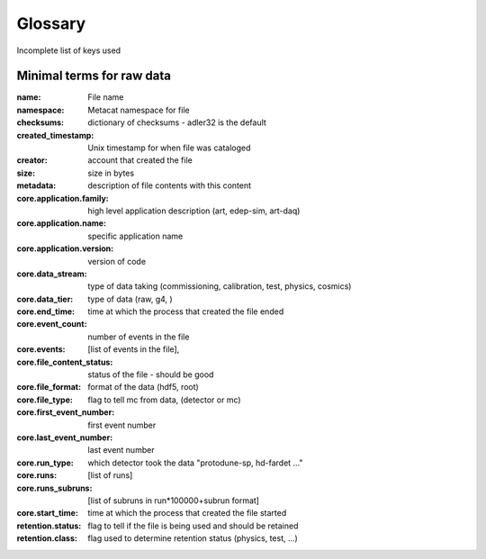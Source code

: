 Glossary
--------

Incomplete list of keys used 


Minimal terms for raw data
^^^^^^^^^^^^^^^^^^^^^^^^^^

:name:  File name
:namespace: Metacat namespace for file 
:checksums: dictionary of checksums - adler32 is the default
:created_timestamp: Unix timestamp for when file was cataloged
:creator: account that created the file
:size: size in bytes
:metadata: description of file contents with this content

:core.application.family: high level application description (art, edep-sim, art-daq)
:core.application.name: specific application name
:core.application.version: version of code
:core.data_stream: type of data taking (commissioning, calibration, test, physics, cosmics)
:core.data_tier: type of data (raw, g4, )
:core.end_time: time at which the process that created the file ended
:core.event_count: number of events in the file 
:core.events: [list of events in the file],
:core.file_content_status: status of the file - should be good 
:core.file_format: format of the data (hdf5, root)
:core.file_type: flag to tell mc from data, (detector or mc)
:core.first_event_number:  first event number
:core.last_event_number:  last event number
:core.run_type: which detector took the data "protodune-sp, hd-fardet ..."
:core.runs: [list of runs]
:core.runs_subruns: [list of subruns in run*100000+subrun format]
:core.start_time: time at which the process that created the file started
:retention.status: flag to tell if the file is being used and should be retained
:retention.class: flag used to determine retention status (physics, test,  ...)
